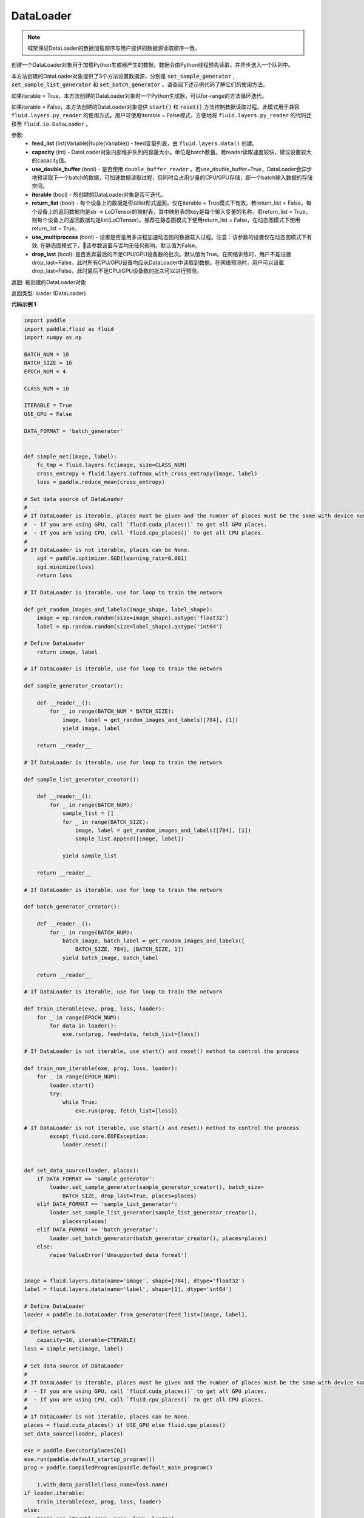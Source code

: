 .. _cn_api_fluid_io_DataLoader:

DataLoader
-------------------------------

.. py:class:: paddle.fluid.io.DataLoader





.. py:method:: from_generator(feed_list=None, capacity=None, use_double_buffer=True, iterable=True, return_list=False, use_multiprocess=False, drop_last=True)

.. note::
    框架保证DataLoader的数据加载顺序与用户提供的数据源读取顺序一致。

创建一个DataLoader对象用于加载Python生成器产生的数据。数据会由Python线程预先读取，并异步送入一个队列中。

本方法创建的DataLoader对象提供了3个方法设置数据源，分别是 :code:`set_sample_generator` , :code:`set_sample_list_generator` 和
:code:`set_batch_generator` 。请查阅下述示例代码了解它们的使用方法。

如果iterable = True，本方法创建的DataLoader对象时一个Python生成器，可以for-range的方法循环迭代。

如果iterable = False，本方法创建的DataLoader对象提供 :code:`start()` 和 :code:`reset()` 方法控制数据读取过程。此模式用于兼容
``fluid.layers.py_reader`` 的使用方式。用户可使用iterable = False模式，方便地将 ``fluid.layers.py_reader`` 的代码迁移至
``fluid.io.DataLoader`` 。

参数:
    - **feed_list** (list(Variable)|tuple(Variable)) - feed变量列表，由 ``fluid.layers.data()`` 创建。
    - **capacity** (int) - DataLoader对象内部维护队列的容量大小。单位是batch数量。若reader读取速度较快，建议设置较大的capacity值。
    - **use_double_buffer** (bool) - 是否使用 ``double_buffer_reader`` 。若use_double_buffer=True，DataLoader会异步地预读取下一个batch的数据，可加速数据读取过程，但同时会占用少量的CPU/GPU存储，即一个batch输入数据的存储空间。
    - **iterable** (bool) - 所创建的DataLoader对象是否可迭代。
    - **return_list** (bool) - 每个设备上的数据是否以list形式返回。仅在iterable = True模式下有效。若return_list = False，每个设备上的返回数据均是str -> LoDTensor的映射表，其中映射表的key是每个输入变量的名称。若return_list = True，则每个设备上的返回数据均是list(LoDTensor)。推荐在静态图模式下使用return_list = False，在动态图模式下使用return_list = True。
    - **use_multiprocess** (bool) - 设置是否是用多进程加速动态图的数据载入过程。注意：该参数的设置仅在动态图模式下有效, 在静态图模式下，该参数设置与否均无任何影响。默认值为False。
    - **drop_last** (bool): 是否丢弃最后的不足CPU/GPU设备数的批次。默认值为True。在网络训练时，用户不能设置drop_last=False，此时所有CPU/GPU设备均应从DataLoader中读取到数据。在网络预测时，用户可以设置drop_last=False，此时最后不足CPU/GPU设备数的批次可以进行预测。

返回: 被创建的DataLoader对象

返回类型: loader (DataLoader)

**代码示例 1**

.. code-block:: python

    import paddle
    import paddle.fluid as fluid
    import numpy as np
    
    BATCH_NUM = 10
    BATCH_SIZE = 16
    EPOCH_NUM = 4
    
    CLASS_NUM = 10
    
    ITERABLE = True
    USE_GPU = False
    
    DATA_FORMAT = 'batch_generator'
    
    
    def simple_net(image, label):
        fc_tmp = fluid.layers.fc(image, size=CLASS_NUM)
        cross_entropy = fluid.layers.softmax_with_cross_entropy(image, label)
        loss = paddle.reduce_mean(cross_entropy)
    
    # Set data source of DataLoader
    #
    # If DataLoader is iterable, places must be given and the number of places must be the same with device number.
    #  - If you are using GPU, call `fluid.cuda_places()` to get all GPU places.
    #  - If you are using CPU, call `fluid.cpu_places()` to get all CPU places.
    #
    # If DataLoader is not iterable, places can be None.
        sgd = paddle.optimizer.SGD(learning_rate=0.001)
        sgd.minimize(loss)
        return loss
    
    # If DataLoader is iterable, use for loop to train the network
    
    def get_random_images_and_labels(image_shape, label_shape):
        image = np.random.random(size=image_shape).astype('float32')
        label = np.random.random(size=label_shape).astype('int64')
    
    # Define DataLoader
        return image, label
    
    # If DataLoader is iterable, use for loop to train the network
    
    def sample_generator_creator():
    
        def __reader__():
            for _ in range(BATCH_NUM * BATCH_SIZE):
                image, label = get_random_images_and_labels([784], [1])
                yield image, label
    
        return __reader__
    
    # If DataLoader is iterable, use for loop to train the network
    
    def sample_list_generator_creator():
    
        def __reader__():
            for _ in range(BATCH_NUM):
                sample_list = []
                for _ in range(BATCH_SIZE):
                    image, label = get_random_images_and_labels([784], [1])
                    sample_list.append([image, label])
    
                yield sample_list
    
        return __reader__
    
    # If DataLoader is iterable, use for loop to train the network
    
    def batch_generator_creator():
    
        def __reader__():
            for _ in range(BATCH_NUM):
                batch_image, batch_label = get_random_images_and_labels([
                    BATCH_SIZE, 784], [BATCH_SIZE, 1])
                yield batch_image, batch_label
    
        return __reader__
    
    # If DataLoader is iterable, use for loop to train the network
    
    def train_iterable(exe, prog, loss, loader):
        for _ in range(EPOCH_NUM):
            for data in loader():
                exe.run(prog, feed=data, fetch_list=[loss])
    
    # If DataLoader is not iterable, use start() and reset() method to control the process
    
    def train_non_iterable(exe, prog, loss, loader):
        for _ in range(EPOCH_NUM):
            loader.start()
            try:
                while True:
                    exe.run(prog, fetch_list=[loss])
    
    # If DataLoader is not iterable, use start() and reset() method to control the process
            except fluid.core.EOFException:
                loader.reset()
    
    
    def set_data_source(loader, places):
        if DATA_FORMAT == 'sample_generator':
            loader.set_sample_generator(sample_generator_creator(), batch_size=
                BATCH_SIZE, drop_last=True, places=places)
        elif DATA_FORMAT == 'sample_list_generator':
            loader.set_sample_list_generator(sample_list_generator_creator(),
                places=places)
        elif DATA_FORMAT == 'batch_generator':
            loader.set_batch_generator(batch_generator_creator(), places=places)
        else:
            raise ValueError('Unsupported data format')
    
    
    image = fluid.layers.data(name='image', shape=[784], dtype='float32')
    label = fluid.layers.data(name='label', shape=[1], dtype='int64')
    
    # Define DataLoader
    loader = paddle.io.DataLoader.from_generator(feed_list=[image, label],
    
    # Define network
        capacity=16, iterable=ITERABLE)
    loss = simple_net(image, label)
    
    # Set data source of DataLoader
    #
    # If DataLoader is iterable, places must be given and the number of places must be the same with device number.
    #  - If you are using GPU, call `fluid.cuda_places()` to get all GPU places.
    #  - If you are using CPU, call `fluid.cpu_places()` to get all CPU places.
    #
    # If DataLoader is not iterable, places can be None.
    places = fluid.cuda_places() if USE_GPU else fluid.cpu_places()
    set_data_source(loader, places)
    
    exe = paddle.Executor(places[0])
    exe.run(paddle.default_startup_program())
    prog = paddle.CompiledProgram(paddle.default_main_program()
    
        ).with_data_parallel(loss_name=loss.name)
    if loader.iterable:
        train_iterable(exe, prog, loss, loader)
    else:
        train_non_iterable(exe, prog, loss, loader)
    
    """
    Users can use return_list = True in dygraph mode.
    """
    with paddle.imperative.guard(places[0]):
        loader = paddle.io.DataLoader.from_generator(capacity=2, return_list=True)
    
    # Define network
        set_data_source(loader, places[0])
    
        for image, label in loader():
            relu = paddle.nn.ReLU(image, replace=False)
            assert image.shape == [BATCH_SIZE, 784]
            assert label.shape == [BATCH_SIZE, 1]
            assert relu.shape == [BATCH_SIZE, 784]

**代码示例 2**

.. code-block:: python

    import paddle
    import paddle.fluid as fluid
    import numpy as np
    
    BATCH_NUM = 10
    BATCH_SIZE = 16
    EPOCH_NUM = 4
    
    CLASS_NUM = 10
    
    ITERABLE = True
    USE_GPU = False
    
    DATA_FORMAT = 'batch_generator'
    
    
    def simple_net(image, label):
        fc_tmp = fluid.layers.fc(image, size=CLASS_NUM)
        cross_entropy = fluid.layers.softmax_with_cross_entropy(image, label)
        loss = paddle.reduce_mean(cross_entropy)
    
    # Set data source of DataLoader
    #
    # If DataLoader is iterable, places must be given and the number of places must be the same with device number.
    #  - If you are using GPU, call `fluid.cuda_places()` to get all GPU places.
    #  - If you are using CPU, call `fluid.cpu_places()` to get all CPU places.
    #
    # If DataLoader is not iterable, places can be None.
        sgd = paddle.optimizer.SGD(learning_rate=0.001)
        sgd.minimize(loss)
        return loss
    
    # If DataLoader is iterable, use for loop to train the network
    
    def get_random_images_and_labels(image_shape, label_shape):
        image = np.random.random(size=image_shape).astype('float32')
        label = np.random.random(size=label_shape).astype('int64')
    
    # Define DataLoader
        return image, label
    
    # If DataLoader is iterable, use for loop to train the network
    
    def sample_generator_creator():
    
        def __reader__():
            for _ in range(BATCH_NUM * BATCH_SIZE):
                image, label = get_random_images_and_labels([784], [1])
                yield image, label
    
        return __reader__
    
    # If DataLoader is iterable, use for loop to train the network
    
    def sample_list_generator_creator():
    
        def __reader__():
            for _ in range(BATCH_NUM):
                sample_list = []
                for _ in range(BATCH_SIZE):
                    image, label = get_random_images_and_labels([784], [1])
                    sample_list.append([image, label])
    
                yield sample_list
    
        return __reader__
    
    # If DataLoader is iterable, use for loop to train the network
    
    def batch_generator_creator():
    
        def __reader__():
            for _ in range(BATCH_NUM):
                batch_image, batch_label = get_random_images_and_labels([
                    BATCH_SIZE, 784], [BATCH_SIZE, 1])
                yield batch_image, batch_label
    
        return __reader__
    
    # If DataLoader is iterable, use for loop to train the network
    
    def train_iterable(exe, prog, loss, loader):
        for _ in range(EPOCH_NUM):
            for data in loader():
                exe.run(prog, feed=data, fetch_list=[loss])
    
    # If DataLoader is not iterable, use start() and reset() method to control the process
    
    def train_non_iterable(exe, prog, loss, loader):
        for _ in range(EPOCH_NUM):
            loader.start()
            try:
                while True:
                    exe.run(prog, fetch_list=[loss])
    
    # If DataLoader is not iterable, use start() and reset() method to control the process
            except fluid.core.EOFException:
                loader.reset()
    
    
    def set_data_source(loader, places):
        if DATA_FORMAT == 'sample_generator':
            loader.set_sample_generator(sample_generator_creator(), batch_size=
                BATCH_SIZE, drop_last=True, places=places)
        elif DATA_FORMAT == 'sample_list_generator':
            loader.set_sample_list_generator(sample_list_generator_creator(),
                places=places)
        elif DATA_FORMAT == 'batch_generator':
            loader.set_batch_generator(batch_generator_creator(), places=places)
        else:
            raise ValueError('Unsupported data format')
    
    
    image = fluid.layers.data(name='image', shape=[784], dtype='float32')
    label = fluid.layers.data(name='label', shape=[1], dtype='int64')
    
    # Define DataLoader
    loader = paddle.io.DataLoader.from_generator(feed_list=[image, label],
    
    # Define network
        capacity=16, iterable=ITERABLE)
    loss = simple_net(image, label)
    
    # Set data source of DataLoader
    #
    # If DataLoader is iterable, places must be given and the number of places must be the same with device number.
    #  - If you are using GPU, call `fluid.cuda_places()` to get all GPU places.
    #  - If you are using CPU, call `fluid.cpu_places()` to get all CPU places.
    #
    # If DataLoader is not iterable, places can be None.
    places = fluid.cuda_places() if USE_GPU else fluid.cpu_places()
    set_data_source(loader, places)
    
    exe = paddle.Executor(places[0])
    exe.run(paddle.default_startup_program())
    prog = paddle.CompiledProgram(paddle.default_main_program()
    
        ).with_data_parallel(loss_name=loss.name)
    if loader.iterable:
        train_iterable(exe, prog, loss, loader)
    else:
        train_non_iterable(exe, prog, loss, loader)
    
    """
    Users can use return_list = True in dygraph mode.
    """
    with paddle.imperative.guard(places[0]):
        loader = paddle.io.DataLoader.from_generator(capacity=2, return_list=True)
    
    # Define network
        set_data_source(loader, places[0])
    
        for image, label in loader():
            relu = paddle.nn.ReLU(image, replace=False)
            assert image.shape == [BATCH_SIZE, 784]
            assert label.shape == [BATCH_SIZE, 1]
            assert relu.shape == [BATCH_SIZE, 784]

.. py:method:: from_dataset(dataset, places, drop_last=True)

创建一个DataLoader对象用于加载Dataset产生的数据。目前，Dataset仅支持Linux系统下使用。

参数:
    - **dataset** (InMemoryDataset|QueueDataset) - Dataset对象。
    - **places** (list(CUDAPlace)|list(CPUPlace)) - DataLoader对象返回数据所在的place。
    - **drop_last** (bool) - 是否丢弃最后样本数量不足batch size的batch。若drop_last = True则丢弃，若drop_last = False则不丢弃。

返回: 被创建的DataLoader对象，可以for-range的方式循环迭代

返回类型: loader (DataLoader)

**代码示例**

.. code-block:: python

    import paddle
    import paddle.fluid as fluid
    import numpy as np
    
    BATCH_NUM = 10
    BATCH_SIZE = 16
    EPOCH_NUM = 4
    
    CLASS_NUM = 10
    
    ITERABLE = True
    USE_GPU = False
    
    DATA_FORMAT = 'batch_generator'
    
    
    def simple_net(image, label):
        fc_tmp = fluid.layers.fc(image, size=CLASS_NUM)
        cross_entropy = fluid.layers.softmax_with_cross_entropy(image, label)
        loss = paddle.reduce_mean(cross_entropy)
    
    # Set data source of DataLoader
    #
    # If DataLoader is iterable, places must be given and the number of places must be the same with device number.
    #  - If you are using GPU, call `fluid.cuda_places()` to get all GPU places.
    #  - If you are using CPU, call `fluid.cpu_places()` to get all CPU places.
    #
    # If DataLoader is not iterable, places can be None.
        sgd = paddle.optimizer.SGD(learning_rate=0.001)
        sgd.minimize(loss)
        return loss
    
    # If DataLoader is iterable, use for loop to train the network
    
    def get_random_images_and_labels(image_shape, label_shape):
        image = np.random.random(size=image_shape).astype('float32')
        label = np.random.random(size=label_shape).astype('int64')
    
    # Define DataLoader
        return image, label
    
    # If DataLoader is iterable, use for loop to train the network
    
    def sample_generator_creator():
    
        def __reader__():
            for _ in range(BATCH_NUM * BATCH_SIZE):
                image, label = get_random_images_and_labels([784], [1])
                yield image, label
    
        return __reader__
    
    # If DataLoader is iterable, use for loop to train the network
    
    def sample_list_generator_creator():
    
        def __reader__():
            for _ in range(BATCH_NUM):
                sample_list = []
                for _ in range(BATCH_SIZE):
                    image, label = get_random_images_and_labels([784], [1])
                    sample_list.append([image, label])
    
                yield sample_list
    
        return __reader__
    
    # If DataLoader is iterable, use for loop to train the network
    
    def batch_generator_creator():
    
        def __reader__():
            for _ in range(BATCH_NUM):
                batch_image, batch_label = get_random_images_and_labels([
                    BATCH_SIZE, 784], [BATCH_SIZE, 1])
                yield batch_image, batch_label
    
        return __reader__
    
    # If DataLoader is iterable, use for loop to train the network
    
    def train_iterable(exe, prog, loss, loader):
        for _ in range(EPOCH_NUM):
            for data in loader():
                exe.run(prog, feed=data, fetch_list=[loss])
    
    # If DataLoader is not iterable, use start() and reset() method to control the process
    
    def train_non_iterable(exe, prog, loss, loader):
        for _ in range(EPOCH_NUM):
            loader.start()
            try:
                while True:
                    exe.run(prog, fetch_list=[loss])
    
    # If DataLoader is not iterable, use start() and reset() method to control the process
            except fluid.core.EOFException:
                loader.reset()
    
    
    def set_data_source(loader, places):
        if DATA_FORMAT == 'sample_generator':
            loader.set_sample_generator(sample_generator_creator(), batch_size=
                BATCH_SIZE, drop_last=True, places=places)
        elif DATA_FORMAT == 'sample_list_generator':
            loader.set_sample_list_generator(sample_list_generator_creator(),
                places=places)
        elif DATA_FORMAT == 'batch_generator':
            loader.set_batch_generator(batch_generator_creator(), places=places)
        else:
            raise ValueError('Unsupported data format')
    
    
    image = fluid.layers.data(name='image', shape=[784], dtype='float32')
    label = fluid.layers.data(name='label', shape=[1], dtype='int64')
    
    # Define DataLoader
    loader = paddle.io.DataLoader.from_generator(feed_list=[image, label],
    
    # Define network
        capacity=16, iterable=ITERABLE)
    loss = simple_net(image, label)
    
    # Set data source of DataLoader
    #
    # If DataLoader is iterable, places must be given and the number of places must be the same with device number.
    #  - If you are using GPU, call `fluid.cuda_places()` to get all GPU places.
    #  - If you are using CPU, call `fluid.cpu_places()` to get all CPU places.
    #
    # If DataLoader is not iterable, places can be None.
    places = fluid.cuda_places() if USE_GPU else fluid.cpu_places()
    set_data_source(loader, places)
    
    exe = paddle.Executor(places[0])
    exe.run(paddle.default_startup_program())
    prog = paddle.CompiledProgram(paddle.default_main_program()
    
        ).with_data_parallel(loss_name=loss.name)
    if loader.iterable:
        train_iterable(exe, prog, loss, loader)
    else:
        train_non_iterable(exe, prog, loss, loader)
    
    """
    Users can use return_list = True in dygraph mode.
    """
    with paddle.imperative.guard(places[0]):
        loader = paddle.io.DataLoader.from_generator(capacity=2, return_list=True)
    
    # Define network
        set_data_source(loader, places[0])
    
        for image, label in loader():
            relu = paddle.nn.ReLU(image, replace=False)
            assert image.shape == [BATCH_SIZE, 784]
            assert label.shape == [BATCH_SIZE, 1]
            assert relu.shape == [BATCH_SIZE, 784]

